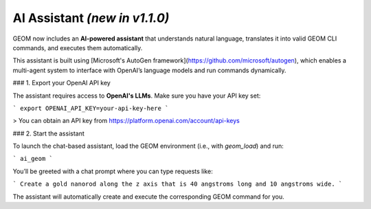 AI Assistant *(new in v1.1.0)*
------------------------------


GEOM now includes an **AI-powered assistant** that understands natural language, translates it into valid GEOM CLI commands, and executes them automatically.

This assistant is built using [Microsoft's AutoGen framework](https://github.com/microsoft/autogen), which enables a multi-agent system to interface with OpenAI’s language models and run commands dynamically.

### 1. Export your OpenAI API key

The assistant requires access to **OpenAI's LLMs**. Make sure you have your API key set:

```
export OPENAI_API_KEY=your-api-key-here
```

> You can obtain an API key from https://platform.openai.com/account/api-keys

### 2. Start the assistant

To launch the chat-based assistant, load the GEOM environment (i.e., with `geom_load`) and run:

```
ai_geom
```

You’ll be greeted with a chat prompt where you can type requests like:


```
Create a gold nanorod along the z axis that is 40 angstroms long and 10 angstroms wide.
```

The assistant will automatically create and execute the corresponding GEOM command for you.

